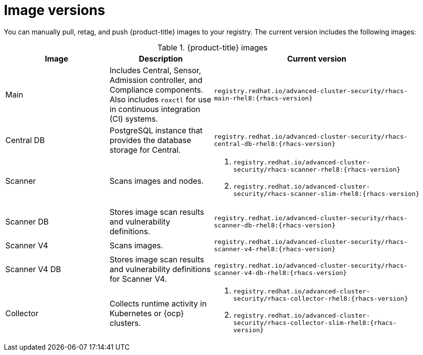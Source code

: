 // Module included in the following assemblies:
//
// * configuration/enable-offline-mode.adoc
// * release-notes/<version>-release-notes.adoc
//
:_mod-docs-content-type: REFERENCE
[id="image-versions_{context}"]
= Image versions

You can manually pull, retag, and push {product-title} images to your registry. The current version includes the following images:

.{product-title} images
[%header,cols="1,1,2"]
|===
|Image |Description |Current version

|Main
|Includes Central, Sensor, Admission controller, and Compliance components. Also includes `roxctl` for use in continuous integration (CI) systems.
a|`registry.redhat.io/advanced-cluster-security/rhacs-main-rhel8:{rhacs-version}`

|Central DB
|PostgreSQL instance that provides the database storage for Central.
a|`registry.redhat.io/advanced-cluster-security/rhacs-central-db-rhel8:{rhacs-version}`

|Scanner
|Scans images and nodes.
a|. `registry.redhat.io/advanced-cluster-security/rhacs-scanner-rhel8:{rhacs-version}`
. `registry.redhat.io/advanced-cluster-security/rhacs-scanner-slim-rhel8:{rhacs-version}`

|Scanner DB
|Stores image scan results and vulnerability definitions.
a|`registry.redhat.io/advanced-cluster-security/rhacs-scanner-db-rhel8:{rhacs-version}`

|Scanner V4
|Scans images.
a|`registry.redhat.io/advanced-cluster-security/rhacs-scanner-v4-rhel8:{rhacs-version}`

|Scanner V4 DB
|Stores image scan results and vulnerability definitions for Scanner V4.
a|`registry.redhat.io/advanced-cluster-security/rhacs-scanner-v4-db-rhel8:{rhacs-version}`

|Collector
|Collects runtime activity in Kubernetes or {ocp} clusters.
a|. `registry.redhat.io/advanced-cluster-security/rhacs-collector-rhel8:{rhacs-version}`
. `registry.redhat.io/advanced-cluster-security/rhacs-collector-slim-rhel8:{rhacs-version}`

|===
